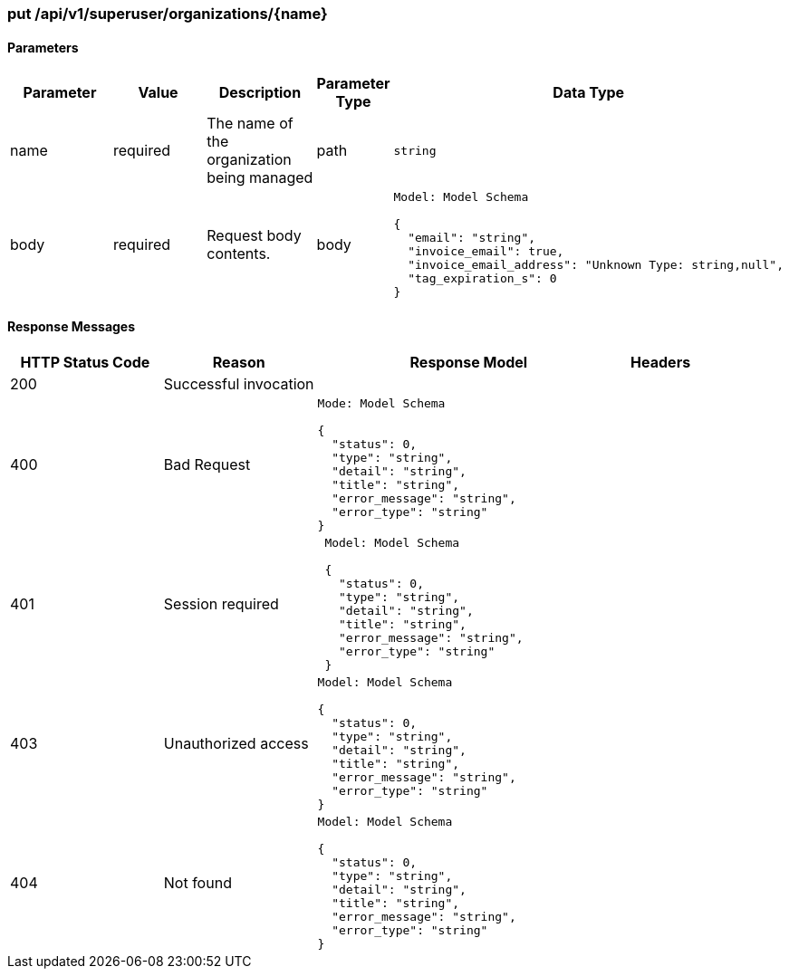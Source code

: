 === put /api/v1/superuser/organizations/{name}

==== Parameters
[width="100%",cols="2,2,2,1,4l"options="header"]
|=======
|Parameter |Value |Description |Parameter Type |Data Type
|name |required |The name of the organization being managed |path |string
|body |required |Request body contents. |body
|Model: Model Schema

{
  "email": "string",
  "invoice_email": true,
  "invoice_email_address": "Unknown Type: string,null",
  "tag_expiration_s": 0
}
|=======

==== Response Messages
[width="100%",cols="2,2,4l,1"options="header"]
|===
|HTTP Status Code |Reason |Response Model |Headers
|200 |Successful invocation | |
|400 |Bad Request
|Mode: Model Schema

{
  "status": 0,
  "type": "string",
  "detail": "string",
  "title": "string",
  "error_message": "string",
  "error_type": "string"
}
|
|401 | Session required |

 Model: Model Schema

 {
   "status": 0,
   "type": "string",
   "detail": "string",
   "title": "string",
   "error_message": "string",
   "error_type": "string"
 } |


|403 |Unauthorized access|
Model: Model Schema

{
  "status": 0,
  "type": "string",
  "detail": "string",
  "title": "string",
  "error_message": "string",
  "error_type": "string"
}|

|404
|Not found

|Model: Model Schema

{
  "status": 0,
  "type": "string",
  "detail": "string",
  "title": "string",
  "error_message": "string",
  "error_type": "string"
}

|
|===
